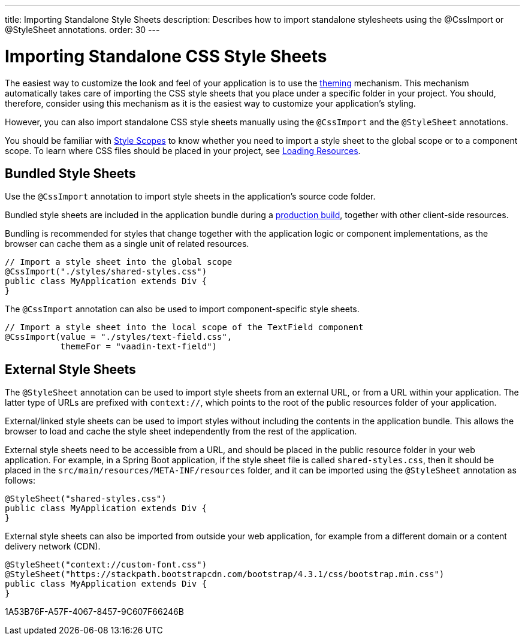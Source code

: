 ---
title: Importing Standalone Style Sheets
description: Describes how to import standalone stylesheets using the @CssImport or @StyleSheet annotations.
order: 30
---

= Importing Standalone CSS Style Sheets

The easiest way to customize the look and feel of your application is to use the <<{articles}/styling/getting-started#, theming>> mechanism.
This mechanism automatically takes care of importing the CSS style sheets that you place under a specific folder in your project.
You should, therefore, consider using this mechanism as it is the easiest way to customize your application's styling.

However, you can also import standalone CSS style sheets manually using the `@CssImport` and the `@StyleSheet` annotations.


You should be familiar with <<{articles}/styling/custom-theme/style-scopes#,Style Scopes>> to know whether you need to import a style sheet to the global scope or to a component scope.
To learn where CSS files should be placed in your project, see <<{articles}/advanced/loading-resources#,Loading Resources>>.

[[importing.bundled]]
== Bundled Style Sheets

Use the `@CssImport` annotation to import style sheets in the application's source code folder.


Bundled style sheets are included in the application bundle during a <<{articles}/production#,production build>>, together with other client-side resources.

Bundling is recommended for styles that change together with the application logic or component implementations, as the browser can cache them as a single unit of related resources.

[source,java]
----
// Import a style sheet into the global scope
@CssImport("./styles/shared-styles.css")
public class MyApplication extends Div {
}
----

The `@CssImport` annotation can also be used to import component-specific style sheets.

[source,java]
----
// Import a style sheet into the local scope of the TextField component
@CssImport(value = "./styles/text-field.css",
           themeFor = "vaadin-text-field")
----

[[importing.external]]
== External Style Sheets

The `@StyleSheet` annotation can be used to import style sheets from an external URL, or from a URL within your application.
The latter type of URLs are prefixed with `context://`, which points to the root of the public resources folder of your application.

External/linked style sheets can be used to import styles without including the contents in the application bundle.
This allows the browser to load and cache the style sheet independently from the rest of the application.

External style sheets need to be accessible from a URL, and should be placed in the public resource folder in your web application.
For example, in a Spring Boot application, if the style sheet file is called `shared-styles.css`, then it should be placed in the `src/main/resources/META-INF/resources` folder, and it can be imported using the `@StyleSheet` annotation as follows:

[source,java]
----
@StyleSheet("shared-styles.css")
public class MyApplication extends Div {
}
----

External style sheets can also be imported from outside your web application, for example from a different domain or a content delivery network (CDN).

[source,java]
----
@StyleSheet("context://custom-font.css")
@StyleSheet("https://stackpath.bootstrapcdn.com/bootstrap/4.3.1/css/bootstrap.min.css")
public class MyApplication extends Div {
}
----


[.discussion-id]
1A53B76F-A57F-4067-8457-9C607F66246B

